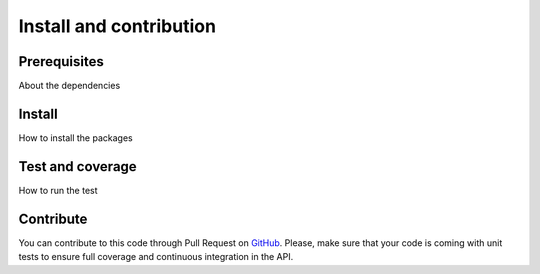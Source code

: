 ########################
Install and contribution
########################

Prerequisites
=============

About the dependencies

Install
=======

How to install the packages

Test and coverage
=================

How to run the test

Contribute
==========

You can contribute to this code through Pull Request on GitHub_. Please, make
sure that your code is coming with unit tests to ensure full coverage and
continuous integration in the API.

.. _GitHub: https://github.com/paris-saclay-cds/ramp-board/pulls
